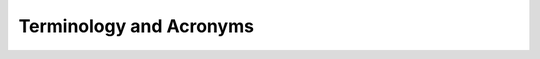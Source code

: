 .. _terms:

Terminology and Acronyms
========================

.. glossary::

   API
      Application Programming Interface

   CPU
      Central Processing Unit

   GPGPU
      General-Purpose computing Graphics Processing Unit

   GUI
      Graphical User Interface

   HPC
      High-Performance Computing

   HTTP
      Hypertext Transport Protocol

   HTTPS
      Hypertext Transport Protocol Secure

   RST
      ReStructured Text (RST) is an easy-to-read, what-you-see-is-what-you-get
      plain text markup syntax and parser system. It is useful for in-line
      program documentation (such as Python docstrings), for quickly creating
      simple web pages, and for standalone documents. RST is designed for
      extensibility for specific application domains. The RST parser is a
      component of Docutils.

   Sphinx
      Sphinx is a tool that makes it easy to create intelligent and beautiful
      documentation. It was originally created for the Python documentation,
      and it has excellent facilities for the documentation of software
      projects in a range of languages.

   URI
      Uniform Resource Identifier

   URL
      Uniform Resource Locator

